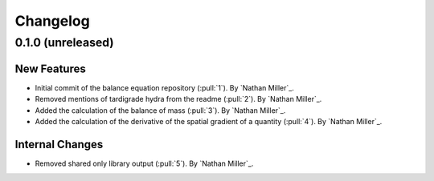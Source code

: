 .. _changelog:


#########
Changelog
#########

******************
0.1.0 (unreleased)
******************

New Features
============
- Initial commit of the balance equation repository (:pull:`1`). By `Nathan Miller`_.
- Removed mentions of tardigrade hydra from the readme (:pull:`2`). By `Nathan Miller`_.
- Added the calculation of the balance of mass (:pull:`3`). By `Nathan Miller`_.
- Added the calculation of the derivative of the spatial gradient of a quantity (:pull:`4`). By `Nathan Miller`_.

Internal Changes
================
- Removed shared only library output (:pull:`5`). By `Nathan Miller`_.
